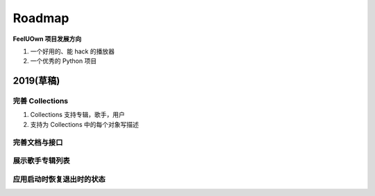 Roadmap
=============

**FeelUOwn 项目发展方向**

1. 一个好用的、能 hack 的播放器
2. 一个优秀的 Python 项目


2019(草稿)
-------------------

完善 Collections
"""""""""""""""""""""

1. Collections 支持专辑，歌手，用户
2. 支持为 Collections 中的每个对象写描述


完善文档与接口
""""""""""""""""""""""


展示歌手专辑列表
""""""""""""""""""""""

应用启动时恢复退出时的状态
"""""""""""""""""""""""""""
